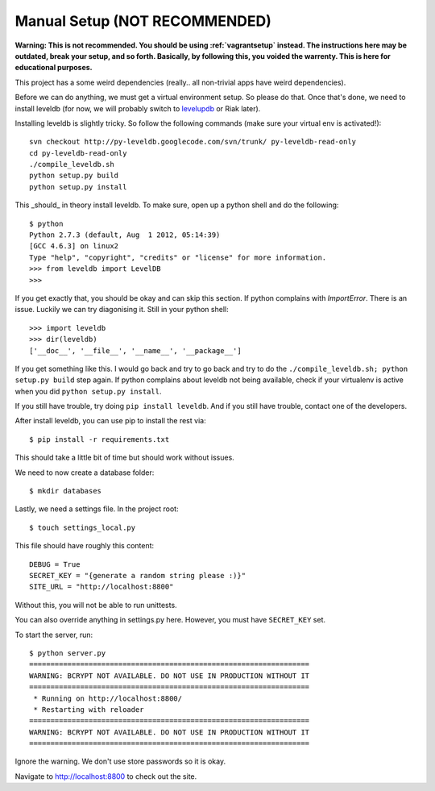 .. _manualsetup:

==============================
Manual Setup (NOT RECOMMENDED)
==============================

**Warning: This is not recommended. You should be using :ref:`vagrantsetup`
instead. The instructions here may be outdated, break your setup, and so forth.
Basically, by following this, you voided the warrenty. This is here for
educational purposes.**

This project has a some weird dependencies (really.. all non-trivial apps have
weird dependencies).

Before we can do anything, we must get a virtual environment setup. So please
do that. Once that's done, we need to install leveldb (for now, we will probably
switch to `levelupdb <https://github.com/shuhaowu/levelupdb>`_ or Riak later).

Installing leveldb is slightly tricky. So follow the following commands (make
sure your virtual env is activated!)::

    svn checkout http://py-leveldb.googlecode.com/svn/trunk/ py-leveldb-read-only
    cd py-leveldb-read-only
    ./compile_leveldb.sh
    python setup.py build
    python setup.py install

This _should_ in theory install leveldb. To make sure, open up a python shell
and do the following::

    $ python
    Python 2.7.3 (default, Aug  1 2012, 05:14:39)
    [GCC 4.6.3] on linux2
    Type "help", "copyright", "credits" or "license" for more information.
    >>> from leveldb import LevelDB
    >>>

If you get exactly that, you should be okay and can skip this section.
If python complains with `ImportError`. There is an issue. Luckily we can
try diagonising it. Still in your python shell::

    >>> import leveldb
    >>> dir(leveldb)
    ['__doc__', '__file__', '__name__', '__package__']

If you get something like this. I would go back and try to go back and try
to do the ``./compile_leveldb.sh; python setup.py build`` step again.
If python complains about leveldb not being available, check if your virtualenv
is active when you did ``python setup.py install``.

If you still have trouble, try doing ``pip install leveldb``. And if you still
have trouble, contact one of the developers.

After install leveldb, you can use pip to install the rest via::

    $ pip install -r requirements.txt

This should take a little bit of time but should work without issues.

We need to now create a database folder::

    $ mkdir databases

Lastly, we need a settings file. In the project root::

    $ touch settings_local.py

This file should have roughly this content::

    DEBUG = True
    SECRET_KEY = "{generate a random string please :)}"
    SITE_URL = "http://localhost:8800"

Without this, you will not be able to run unittests.

You can also override anything in settings.py here. However, you must have
``SECRET_KEY`` set.

To start the server, run::

    $ python server.py
    ==================================================================
    WARNING: BCRYPT NOT AVAILABLE. DO NOT USE IN PRODUCTION WITHOUT IT
    ==================================================================
     * Running on http://localhost:8800/
     * Restarting with reloader
    ==================================================================
    WARNING: BCRYPT NOT AVAILABLE. DO NOT USE IN PRODUCTION WITHOUT IT
    ==================================================================

Ignore the warning. We don't use store passwords so it is okay.

Navigate to http://localhost:8800 to check out the site.


